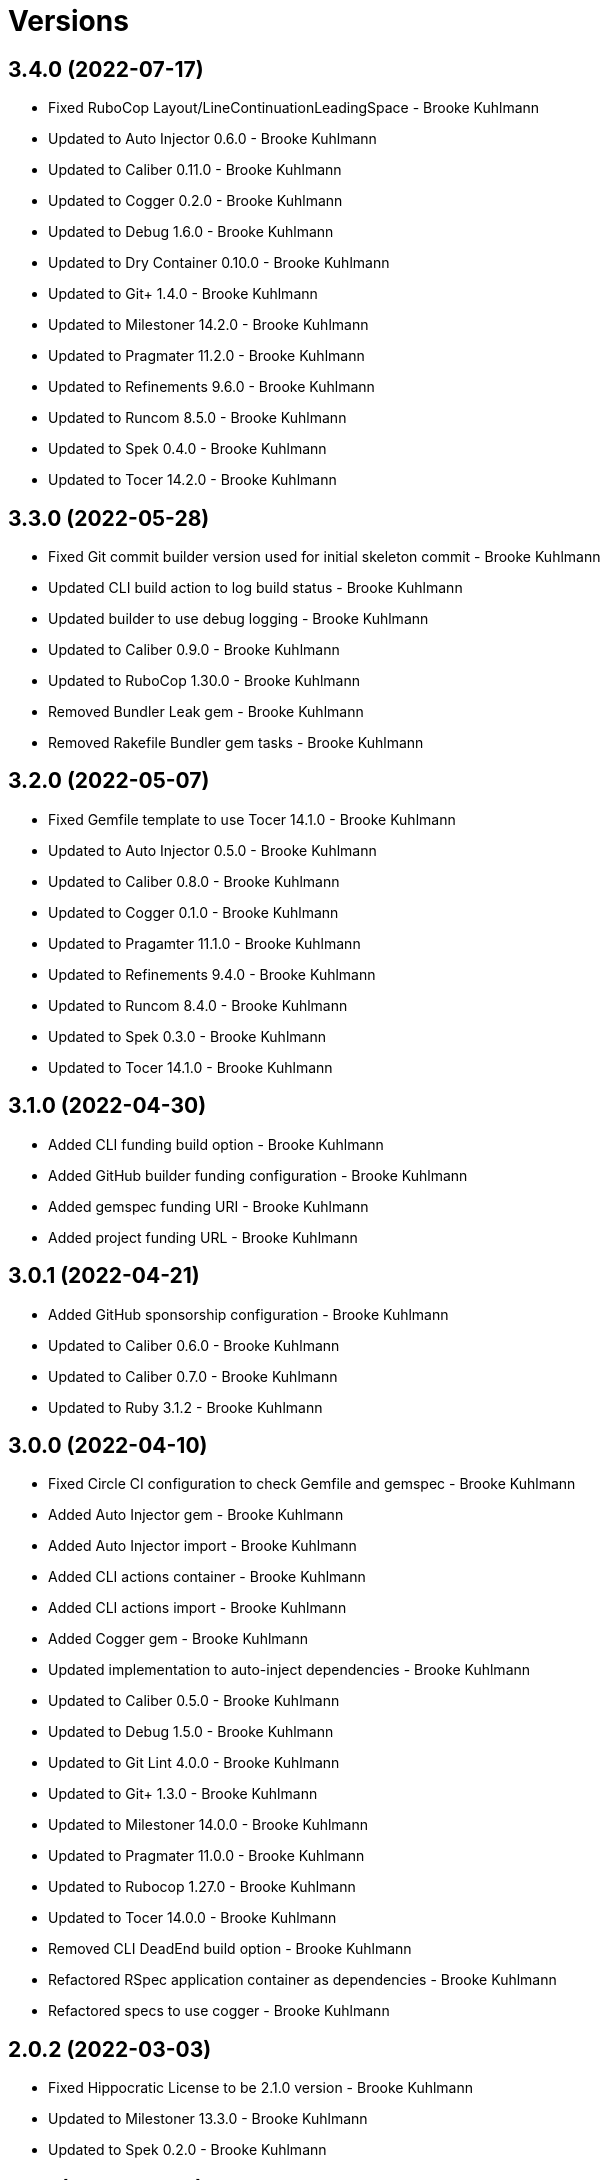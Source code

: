 = Versions

== 3.4.0 (2022-07-17)

* Fixed RuboCop Layout/LineContinuationLeadingSpace - Brooke Kuhlmann
* Updated to Auto Injector 0.6.0 - Brooke Kuhlmann
* Updated to Caliber 0.11.0 - Brooke Kuhlmann
* Updated to Cogger 0.2.0 - Brooke Kuhlmann
* Updated to Debug 1.6.0 - Brooke Kuhlmann
* Updated to Dry Container 0.10.0 - Brooke Kuhlmann
* Updated to Git+ 1.4.0 - Brooke Kuhlmann
* Updated to Milestoner 14.2.0 - Brooke Kuhlmann
* Updated to Pragmater 11.2.0 - Brooke Kuhlmann
* Updated to Refinements 9.6.0 - Brooke Kuhlmann
* Updated to Runcom 8.5.0 - Brooke Kuhlmann
* Updated to Spek 0.4.0 - Brooke Kuhlmann
* Updated to Tocer 14.2.0 - Brooke Kuhlmann

== 3.3.0 (2022-05-28)

* Fixed Git commit builder version used for initial skeleton commit - Brooke Kuhlmann
* Updated CLI build action to log build status - Brooke Kuhlmann
* Updated builder to use debug logging - Brooke Kuhlmann
* Updated to Caliber 0.9.0 - Brooke Kuhlmann
* Updated to RuboCop 1.30.0 - Brooke Kuhlmann
* Removed Bundler Leak gem - Brooke Kuhlmann
* Removed Rakefile Bundler gem tasks - Brooke Kuhlmann

== 3.2.0 (2022-05-07)

* Fixed Gemfile template to use Tocer 14.1.0 - Brooke Kuhlmann
* Updated to Auto Injector 0.5.0 - Brooke Kuhlmann
* Updated to Caliber 0.8.0 - Brooke Kuhlmann
* Updated to Cogger 0.1.0 - Brooke Kuhlmann
* Updated to Pragamter 11.1.0 - Brooke Kuhlmann
* Updated to Refinements 9.4.0 - Brooke Kuhlmann
* Updated to Runcom 8.4.0 - Brooke Kuhlmann
* Updated to Spek 0.3.0 - Brooke Kuhlmann
* Updated to Tocer 14.1.0 - Brooke Kuhlmann

== 3.1.0 (2022-04-30)

* Added CLI funding build option - Brooke Kuhlmann
* Added GitHub builder funding configuration - Brooke Kuhlmann
* Added gemspec funding URI - Brooke Kuhlmann
* Added project funding URL - Brooke Kuhlmann

== 3.0.1 (2022-04-21)

* Added GitHub sponsorship configuration - Brooke Kuhlmann
* Updated to Caliber 0.6.0 - Brooke Kuhlmann
* Updated to Caliber 0.7.0 - Brooke Kuhlmann
* Updated to Ruby 3.1.2 - Brooke Kuhlmann

== 3.0.0 (2022-04-10)

* Fixed Circle CI configuration to check Gemfile and gemspec - Brooke Kuhlmann
* Added Auto Injector gem - Brooke Kuhlmann
* Added Auto Injector import - Brooke Kuhlmann
* Added CLI actions container - Brooke Kuhlmann
* Added CLI actions import - Brooke Kuhlmann
* Added Cogger gem - Brooke Kuhlmann
* Updated implementation to auto-inject dependencies - Brooke Kuhlmann
* Updated to Caliber 0.5.0 - Brooke Kuhlmann
* Updated to Debug 1.5.0 - Brooke Kuhlmann
* Updated to Git Lint 4.0.0 - Brooke Kuhlmann
* Updated to Git+ 1.3.0 - Brooke Kuhlmann
* Updated to Milestoner 14.0.0 - Brooke Kuhlmann
* Updated to Pragmater 11.0.0 - Brooke Kuhlmann
* Updated to Rubocop 1.27.0 - Brooke Kuhlmann
* Updated to Tocer 14.0.0 - Brooke Kuhlmann
* Removed CLI DeadEnd build option - Brooke Kuhlmann
* Refactored RSpec application container as dependencies - Brooke Kuhlmann
* Refactored specs to use cogger - Brooke Kuhlmann

== 2.0.2 (2022-03-03)

* Fixed Hippocratic License to be 2.1.0 version - Brooke Kuhlmann
* Updated to Milestoner 13.3.0 - Brooke Kuhlmann
* Updated to Spek 0.2.0 - Brooke Kuhlmann

== 2.0.1 (2022-02-28)

* Fixed Rubocop RSpec issues with boolean and nil identity checks - Brooke Kuhlmann
* Updated to Caliber 0.2.0 - Brooke Kuhlmann
* Updated to Ruby 3.1.1 - Brooke Kuhlmann

== 2.0.0 (2022-02-12)

* Fixed implementation to use project namespaced or single class - Brooke Kuhlmann
* Fixed version builder to ensure newline is added after version - Brooke Kuhlmann
* Added CLI Caliber build option - Brooke Kuhlmann
* Added Caliber - Brooke Kuhlmann
* Added Caliber builder - Brooke Kuhlmann
* Added configuration content namespaced project class - Brooke Kuhlmann
* Updated Bundler builder to use Caliber - Brooke Kuhlmann
* Updated Rake builder to use Caliber - Brooke Kuhlmann
* Updated configuration content project class to exclude namespace - Brooke Kuhlmann
* Updated to Dead End 3.1.0 - Brooke Kuhlmann
* Updated to Git Lint 3.2.0 - Brooke Kuhlmann
* Updated to RSpec 3.11.0 - Brooke Kuhlmann
* Updated to Refinements 9.2.0 - Brooke Kuhlmann
* Updated to Tocer 13.2.0 - Brooke Kuhlmann
* Removed README template badges - Brooke Kuhlmann
* Removed RuboCop build option - Brooke Kuhlmann

== 1.3.0 (2022-02-06)

* Fixed Zeitwerk path issue with deeply nested project name - Brooke Kuhlmann
* Added Spek gem - Brooke Kuhlmann
* Added configuration content project levels - Brooke Kuhlmann
* Updated implementation to leverage Spek presenter - Brooke Kuhlmann
* Updated to Runcom 8.2.0 - Brooke Kuhlmann
* Removed README badges - Brooke Kuhlmann
* Removed gemspec safe defaults - Brooke Kuhlmann
* Refactored configuration content project methods to be alpha-sorted - Brooke Kuhlmann
* Refactored core builder to use project levels - Brooke Kuhlmann
* Refactored namespace rendered to construct with default delimiter - Brooke Kuhlmann

== 1.2.0 (2022-01-23)

* Fixed Pragmater defaults to include executable files - Brooke Kuhlmann
* Fixed Zeitwerk block for dashed project name - Brooke Kuhlmann
* Fixed core builder indentation of module description - Brooke Kuhlmann
* Fixed pending CI shell specs - Brooke Kuhlmann
* Added Ruby version to Gemfile - Brooke Kuhlmann
* Added build parser security option - Brooke Kuhlmann
* Added identity to gem specification - Brooke Kuhlmann
* Added version builder - Brooke Kuhlmann
* Updated to Git+ 1.1.0 - Brooke Kuhlmann
* Updated to Reek 6.1.0 - Brooke Kuhlmann
* Updated to Rubocop 1.25.0 - Brooke Kuhlmann
* Removed building of Ruby version from core builder - Brooke Kuhlmann

== 1.1.1 (2022-01-17)

* Fixed ERB renderer to respect content before a namespace block - Brooke Kuhlmann
* Updated to Refinements 9.1.0 - Brooke Kuhlmann
* Removed pending shell spec for publishing a project - Brooke Kuhlmann
* Refactored ERB spec descriptions - Brooke Kuhlmann
* Refactored Git ignore - Brooke Kuhlmann
* Refactored extensions to use struct transmute - Brooke Kuhlmann

== 1.1.0 (2022-01-09)

* Added ASCII Doctor gem to Gemfile template - Brooke Kuhlmann
* Added CLI Yard build option - Brooke Kuhlmann
* Added Git ignore builder - Brooke Kuhlmann
* Added edit, install, and view configuration attributes - Brooke Kuhlmann

== 1.0.0 (2022-01-01)

* Fixed CLI build parser spec descriptions - Brooke Kuhlmann
* Fixed CLI build parser to use downcased descriptions - Brooke Kuhlmann
* Fixed CLI config action to not fail with invalid selection - Brooke Kuhlmann
* Fixed CLI configuration maximization and minimization - Brooke Kuhlmann
* Fixed CLI parser to require Option Parser - Brooke Kuhlmann
* Fixed CLI shell specs to include all build options - Brooke Kuhlmann
* Fixed Hippocratic license structure - Brooke Kuhlmann
* Fixed README changes - Brooke Kuhlmann
* Fixed README credits - Brooke Kuhlmann
* Fixed README template optional sections - Brooke Kuhlmann
* Fixed RSpec/Dialect issues - Brooke Kuhlmann
* Fixed Reek builder too many methods issue - Brooke Kuhlmann
* Fixed RuboCop descriptions - Brooke Kuhlmann
* Fixed Rubocop builder adding Rake when not enabled - Brooke Kuhlmann
* Fixed builder defaults - Brooke Kuhlmann
* Fixed bundler builder to place the Dead End gem in code quality group - Brooke Kuhlmann
* Fixed configuration loader to freeze configuration - Brooke Kuhlmann
* Fixed contributing documentation - Brooke Kuhlmann
* Fixed readme builder new line truncation - Brooke Kuhlmann
* Fixed shell detection of Milestoner errors - Brooke Kuhlmann
* Added Bundler extension - Brooke Kuhlmann
* Added CLI Dead End gem build option - Brooke Kuhlmann
* Added CLI build option - Brooke Kuhlmann
* Added CLI publish action - Brooke Kuhlmann
* Added CLI publish parsing - Brooke Kuhlmann
* Added CLI versions flag - Brooke Kuhlmann
* Added Git email configuration enhancer - Brooke Kuhlmann
* Added Git user configuration enhancer - Brooke Kuhlmann
* Added Guard and RuboCop file permission specs - Brooke Kuhlmann
* Added Hippocratic License templates - Brooke Kuhlmann
* Added Milestoner extension - Brooke Kuhlmann
* Added Rakefile Bundler gem tasks - Brooke Kuhlmann
* Added Rubocop builder - Brooke Kuhlmann
* Added Rubocop extension - Brooke Kuhlmann
* Added Tocer extension - Brooke Kuhlmann
* Added citation documentation build option and builder - Brooke Kuhlmann
* Added community build option - Brooke Kuhlmann
* Added conduct, contributions, license, security, and versions URLs - Brooke Kuhlmann
* Added configuration content computed URLs - Brooke Kuhlmann
* Added documentation URL to default configuration - Brooke Kuhlmann
* Added project URLs configuration - Brooke Kuhlmann
* Added project citation information - Brooke Kuhlmann
* Added project home URL - Brooke Kuhlmann
* Added project version to default configuration - Brooke Kuhlmann
* Added security build option - Brooke Kuhlmann
* Updated GitHub issue template - Brooke Kuhlmann
* Updated README policy section links - Brooke Kuhlmann
* Updated README templates to leverage project URLs - Brooke Kuhlmann
* Updated Rubocop sub-project gem dependencies - Brooke Kuhlmann
* Updated builders to answer configuration - Brooke Kuhlmann
* Updated changes as versions documentation - Brooke Kuhlmann
* Updated citation and readme templates to use project URLs - Brooke Kuhlmann
* Updated configuration content to support multiple template roots - Brooke Kuhlmann
* Updated configuration to use extensions instead of builders - Brooke Kuhlmann
* Updated default configuration to use ASCII Doc and Hippocratic license - Brooke Kuhlmann
* Updated default configuration to use author given and family name - Brooke Kuhlmann
* Updated default configuration to use license label, name, and version - Brooke Kuhlmann
* Updated to Amazing Print 1.4.0 - Brooke Kuhlmann
* Updated to Debug 1.4.0 - Brooke Kuhlmann
* Updated to Git Lint 3.0.0 - Brooke Kuhlmann
* Updated to Git+ 1.0.0 - Brooke Kuhlmann
* Updated to Hippocratic License 3.0.0 - Brooke Kuhlmann
* Updated to Pragmater 10.0.0 - Brooke Kuhlmann
* Updated to Refinements 9.0.0 - Brooke Kuhlmann
* Updated to Rubocop 1.24.0 - Brooke Kuhlmann
* Updated to Ruby 3.0.3 - Brooke Kuhlmann
* Updated to Ruby 3.1.0 - Brooke Kuhlmann
* Updated to Runcom 8.0.0 - Brooke Kuhlmann
* Updated to SimpleCov 0.21.2 - Brooke Kuhlmann
* Updated to Tocer 13.0.0 - Brooke Kuhlmann
* Updated to default version 0.0.0 - Brooke Kuhlmann
* Removed Bundler client from Bundler builder - Brooke Kuhlmann
* Removed CLI core parser identity requirement - Brooke Kuhlmann
* Removed CLI parser mutation - Brooke Kuhlmann
* Removed Gemsmith depenendecy - Brooke Kuhlmann
* Removed Milestoner extension version - Brooke Kuhlmann
* Removed Rubocop builders - Brooke Kuhlmann
* Removed Tocer from README documentation builder - Brooke Kuhlmann
* Removed build changes flag - Brooke Kuhlmann
* Removed code of conduct and contributing files - Brooke Kuhlmann
* Removed code of conduct builder - Brooke Kuhlmann
* Removed configuration content community and documentation URLs - Brooke Kuhlmann
* Removed configuration content with - Brooke Kuhlmann
* Removed configuration version - Brooke Kuhlmann
* Removed frozen sting pragma from Rubocop binary template - Brooke Kuhlmann
* Removed memoization of configuration within container - Brooke Kuhlmann
* Removed product changes URL - Brooke Kuhlmann
* Removed product documentation URL - Brooke Kuhlmann
* Removed the contribution builder - Brooke Kuhlmann
* Removed unused configuration loader attributes from spec - Brooke Kuhlmann
* Refactored CLI assembler as parser - Brooke Kuhlmann
* Refactored GitHub user configuration enhancer specs - Brooke Kuhlmann
* Refactored application container name in test environment - Brooke Kuhlmann
* Refactored configuration content pathway - Brooke Kuhlmann
* Refactored configuration content to use Struct refinement - Brooke Kuhlmann
* Refactored configuration to project root - Brooke Kuhlmann
* Refactored current time configuration enhancer - Brooke Kuhlmann
* Refactored implementation to use punning - Brooke Kuhlmann
* Refactored version configuration enhancer - Brooke Kuhlmann

== 0.16.1 (2021-11-20)

* Added README community link - Brooke Kuhlmann
* Added gemspec MFA opt in requirement - Brooke Kuhlmann
* Refactored binary to exe instead of bin directory - Brooke Kuhlmann

== 0.16.0 (2021-10-20)

* Updated to Refinements 8.5.0 - Brooke Kuhlmann
* Updated to Zeitwerk 2.5.0 - Brooke Kuhlmann
* Removed notes from pull request template - Brooke Kuhlmann
* Refactored Git builder specs to use path argument - Brooke Kuhlmann
* Refactored implementation to use Pathname deep touch - Brooke Kuhlmann

== 0.15.0 (2021-10-09)

* Updated to Refinements 8.4.0 - Brooke Kuhlmann
* Updated to Tocer 12.1.0 - Brooke Kuhlmann
* Removed RSpec spec helper GC automatic compaction - Brooke Kuhlmann
* Refactored RSpec fixtures - Brooke Kuhlmann

== 0.14.0 (2021-09-19)

* Added CLI CHANGES build option - Brooke Kuhlmann
* Added CLI CODE_OF_CONDUCT build option - Brooke Kuhlmann
* Added CLI CONTRIBUTING build option - Brooke Kuhlmann
* Added CLI Circle CI build option - Brooke Kuhlmann
* Added CLI GitHub build option - Brooke Kuhlmann
* Added CLI GitHub configuration enhancer - Brooke Kuhlmann
* Added CLI LICENSE build option - Brooke Kuhlmann
* Added CLI README build option - Brooke Kuhlmann
* Added CLI configuration content version attribute - Brooke Kuhlmann
* Added CLI configuration enhancers to loader - Brooke Kuhlmann
* Added CLI configuration for GitHub user - Brooke Kuhlmann
* Added CLI content ASCII Doc and Markdown detection - Brooke Kuhlmann
* Added CLI current time configuration enhancer - Brooke Kuhlmann
* Added CLI maximum build option - Brooke Kuhlmann
* Added CLI version configuration enhancer - Brooke Kuhlmann
* Added Git+ gem - Brooke Kuhlmann
* Added Tocer gem - Brooke Kuhlmann
* Added Tocer to Gemfile skeleton when Markdown format is enabled - Brooke Kuhlmann
* Added documentation builder table of contents generation - Brooke Kuhlmann
* Updated CLI build parser documentation to include defaults - Brooke Kuhlmann
* Updated CLI core parser to use configuration version - Brooke Kuhlmann
* Removed CLI documentation option - Brooke Kuhlmann
* Removed RSpec CLI version matcher - Brooke Kuhlmann
* Removed RSpec minimum configuration - Brooke Kuhlmann
* Refactored CLI default configuration keys to be alphabetically sorted - Brooke Kuhlmann
* Refactored RSpec application container to include minimum configuration - Brooke Kuhlmann

== 0.13.0 (2021-09-15)

* Added CLI configuration content minimization - Brooke Kuhlmann
* Added CLI configuration loader current time - Brooke Kuhlmann
* Added CLI configuration loader with defaults - Brooke Kuhlmann
* Added CLI debug option - Brooke Kuhlmann
* Added Debug gem - Brooke Kuhlmann
* Added Dry Container gem - Brooke Kuhlmann
* Added Pastel gem - Brooke Kuhlmann
* Added Zeitwerk to README feature list - Brooke Kuhlmann
* Added application container - Brooke Kuhlmann
* Updated build root as target root - Brooke Kuhlmann
* Updated implementation to use application container - Brooke Kuhlmann
* Removed CLI option for Pry - Brooke Kuhlmann
* Removed Pry dependencies - Brooke Kuhlmann
* Removed RSpec Runcom shared context - Brooke Kuhlmann
* Removed minimum and maximum builders - Brooke Kuhlmann
* Refactored CLI build parser options to be alphabetically sorted - Brooke Kuhlmann
* Refactored CLI processors as actions - Brooke Kuhlmann
* Refactored Zeitwerk loader - Brooke Kuhlmann
* Refactored build any option as build custom option - Brooke Kuhlmann
* Refactored configuration content to be alphabetically sorted - Brooke Kuhlmann

== 0.12.0 (2021-09-05)

* Fixed Rubocop Style/MutableConstant issue - Brooke Kuhlmann
* Added CLI Rake build option - Brooke Kuhlmann
* Added CLI configuration content project path - Brooke Kuhlmann
* Added Zeitwerk CLI option - Brooke Kuhlmann
* Added Zeitwerk configuration - Brooke Kuhlmann
* Added Zeitwerk gem - Brooke Kuhlmann
* Added Zeitwerk support for nested project structures - Brooke Kuhlmann
* Added builder project path - Brooke Kuhlmann
* Added core build project path - Brooke Kuhlmann
* Updated ERB renderer to handle optional namespace content - Brooke Kuhlmann
* Updated README project description - Brooke Kuhlmann
* Updated Reek and Rubocop configuration to ignore CLI build parser - Brooke Kuhlmann
* Updated Rubocop gem dependencies - Brooke Kuhlmann
* Updated namespace renderer to handle optional content - Brooke Kuhlmann
* Updated to Amazing Print 1.3.0 - Brooke Kuhlmann
* Removed RubyCritic and associated CLI option - Brooke Kuhlmann
* Refactored class commands to use argument forwarding - Brooke Kuhlmann

== 0.11.0 (2021-08-07)

* Fixed Rubocop Layout/RedundantLineBreak issues - Brooke Kuhlmann
* Fixed Rubocop Lint/DuplicateBranch issue - Brooke Kuhlmann
* Updated to Rubocop 1.14.0 - Brooke Kuhlmann
* Updated to Ruby 3.0.2 - Brooke Kuhlmann
* Removed Bundler Audit - Brooke Kuhlmann
* Refactored RSpec heredoc usage - Brooke Kuhlmann
* Refactored builder and build processor to use endless methods - Brooke Kuhlmann
* Refactored namespace renderer spec to use heredoc - Brooke Kuhlmann

== 0.10.0 (2021-04-18)

* Fixed RSpec helper build failure with template - Brooke Kuhlmann
* Fixed builder spec failure with invalid option - Brooke Kuhlmann
* Added CLI parsers module - Brooke Kuhlmann
* Updated CLI configuration loader to be callable - Brooke Kuhlmann
* Updated to Ruby 3.0.1 - Brooke Kuhlmann
* Removed assembler option parser client - Brooke Kuhlmann
* Removed shell requirement from gem binary - Brooke Kuhlmann
* Refactored CLI parsers argument order - Brooke Kuhlmann
* Refactored CLI shell - Brooke Kuhlmann
* Refactored loading of configuration - Brooke Kuhlmann
* Refactored realm as CLI configuration content - Brooke Kuhlmann
* Refactored to endless methods - Brooke Kuhlmann

== 0.9.1 (2021-04-04)

* Added Ruby garbage collection compaction - Brooke Kuhlmann
* Updated Code Quality URLs - Brooke Kuhlmann
* Updated to Docker Alpine Ruby image - Brooke Kuhlmann
* Updated to Rubocop 1.10.0 - Brooke Kuhlmann
* Removed shell remainder variable - Brooke Kuhlmann

== 0.9.0 (2021-01-24)

* Fixed Rubocop Layout/ArrayAlignment issues - Brooke Kuhlmann
* Added Ruby version to Gemfile template - Brooke Kuhlmann
* Updated to Circle CI 2.1.0 - Brooke Kuhlmann
* Updated to Rubocop 1.8.0 - Brooke Kuhlmann
* Removed Ruby experimental feature disablement - Brooke Kuhlmann
* Refactored Bundler and Pragmater builds to use clients - Brooke Kuhlmann
* Refactored RSpec temporary directory shared context - Brooke Kuhlmann
* Refactored implementation pathname usage - Brooke Kuhlmann

== 0.8.0 (2020-12-30)

* Fixed Circle CI configuration for Bundler config path - Brooke Kuhlmann
* Added Circle CI explicit Bundle install configuration - Brooke Kuhlmann
* Added private method sorting - Brooke Kuhlmann
* Updated to Gemsmith 15.0.0 - Brooke Kuhlmann
* Updated to Git Lint 2.0.0 - Brooke Kuhlmann
* Updated to Pragmater 9.0.0 - Brooke Kuhlmann
* Updated to Refinements 7.18.0 - Brooke Kuhlmann
* Updated to Refinements 8.0.0 - Brooke Kuhlmann
* Updated to Ruby 3.0.0 - Brooke Kuhlmann
* Updated to Runcom 7.0.0 - Brooke Kuhlmann
* Refactored shell to use Hash transform keys - Brooke Kuhlmann

== 0.7.0 (2020-12-12)

* Fixed CLI shell spec to disable all options
* Fixed configuration to require Pathname
* Added RubyCritic
* Added project module to project lib file template
* Updated Circle CI configuration to skip RubyCritic
* Removed RubyGems requirement from binstubs
* Removed log severity from builder output

== 0.6.1 (2020-12-10)

* Fixed spec helper to only require tools
* Updated Gemfile to put Guard RSpec in test group
* Updated Gemfile to put SimpleCov in code quality group

== 0.6.0 (2020-12-06)

* Fixed Gemfile template to distinguish between dependency groups
* Fixed Rubocop RSpec Gemfile template dependency
* Added Amazing Print build option
* Added CLI minimum processor
* Added Gemfile groups
* Added Refinements build option
* Added Rubocop format builder
* Added Rubocop setup builder
* Updated console to require Bundler tools group
* Updated to Refinements 7.16.0
* Removed Rubocop builder
* Refactored CLI shell to use minimum processor

== 0.5.0 (2020-11-21)

* Fixed Rubocop Performance/MethodObjectAsBlock issues
* Fixed spec helper template to require project
* Added Bundler Leak build option
* Updated to Refinements 7.15.1

== 0.4.0 (2020-11-14)

* Added Alchemists style guide badge
* Added Bundler Leak development dependency
* Updated Rubocop gems
* Updated to Gemsmith 14.8.0
* Updated to Git Lint 1.3.0
* Updated to Pragmater 8.1.0
* Updated to RSpec 3.10.0
* Updated to Refinements 7.14.0
* Updated to Runcom 6.4.0

== 0.3.0 (2020-10-18)

* Added Bundler minimum build option support
* Added development section to documentation templates
* Added minimum build option
* Added version release notes
* Updated build processor to support minimum and maximum builders
* Updated to Refinements 7.11.0
* Refactored Rubocop builder to use IO refinement

== 0.2.0 (2020-10-04)

* Fixed CLI build description
* Fixed commit and shell spec failures
* Updated to Ruby 2.7.2
* Removed project identity

== 0.1.1 (2020-09-28)

* Fixed CLI assembler parser failure
* Fixed CLI build option documentation
* Fixed CLI specs to use controlled configuration
* Fixed Git commit spec to ensure author name and email
* Fixed README typos
* Fixed builder spec to be compatible with CI
* Fixed gemspec license
* Updated shell spec CI behavior

== 0.1.0 (2020-09-27)

* Added initial implementation.
